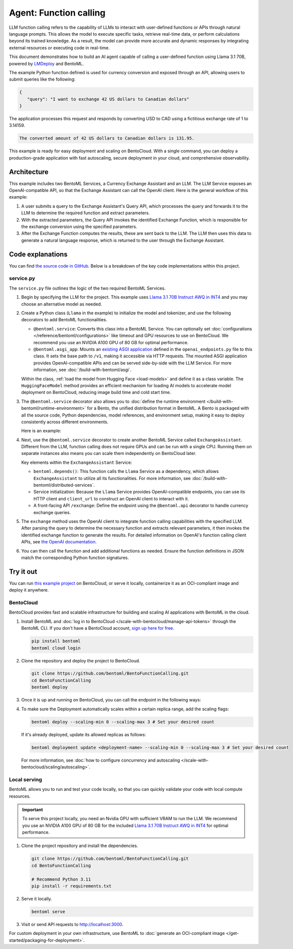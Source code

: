 =======================
Agent: Function calling
=======================

LLM function calling refers to the capability of LLMs to interact with user-defined functions or APIs through natural language prompts. This allows the model to execute specific tasks, retrieve real-time data, or perform calculations beyond its trained knowledge. As a result, the model can provide more accurate and dynamic responses by integrating external resources or executing code in real-time.

This document demonstrates how to build an AI agent capable of calling a user-defined function using Llama 3.1 70B, powered by `LMDeploy <https://github.com/InternLM/lmdeploy>`_ and BentoML.

.. raw:: html

    <div style="display: flex; justify-content: space-between; margin-bottom: 20px;">
        <div style="border: 1px solid #ccc; padding: 10px; border-radius: 10px; background-color: #f9f9f9; flex-grow: 1; margin-right: 10px; text-align: center;">
            <img src="https://docs.bentoml.com/en/latest/_static/img/github-mark.png" alt="GitHub" style="vertical-align: middle; width: 24px; height: 24px;">
            <a href="https://github.com/bentoml/BentoFunctionCalling" style="margin-left: 5px; vertical-align: middle;">Source Code</a>
        </div>
        <div style="border: 1px solid #ccc; padding: 10px; border-radius: 10px; background-color: #f9f9f9; flex-grow: 1; margin-left: 10px; text-align: center;">
            <img src="https://docs.bentoml.com/en/latest/_static/img/bentocloud-logo.png" alt="BentoCloud" style="vertical-align: middle; width: 24px; height: 24px;">
            <a href="#bentocloud" style="margin-left: 5px; vertical-align: middle;">Deploy to BentoCloud</a>
        </div>
        <div style="border: 1px solid #ccc; padding: 10px; border-radius: 10px; background-color: #f9f9f9; flex-grow: 1; margin-left: 10px; text-align: center;">
            <img src="https://docs.bentoml.com/en/latest/_static/img/bentoml-icon.png" alt="BentoML" style="vertical-align: middle; width: 24px; height: 24px;">
            <a href="#localserving" style="margin-left: 5px; vertical-align: middle;">Serve with BentoML</a>
        </div>
    </div>

The example Python function defined is used for currency conversion and exposed through an API, allowing users to submit queries like the following:

.. code-block:: bash

    {
       "query": "I want to exchange 42 US dollars to Canadian dollars"
    }

The application processes this request and responds by converting USD to CAD using a fictitious exchange rate of 1 to 3.14159.

.. code-block:: bash

    The converted amount of 42 US dollars to Canadian dollars is 131.95.

This example is ready for easy deployment and scaling on BentoCloud. With a single command, you can deploy a production-grade application with fast autoscaling, secure deployment in your cloud, and comprehensive observability.

.. image:: ../../_static/img/examples/function-calling/function-calling-playground.gif
    :alt: Animated GIF demonstrating the function calling capability in BentoCloud playground, showing currency conversion queries and responses

Architecture
------------

This example includes two BentoML Services, a Currency Exchange Assistant and an LLM. The LLM Service exposes an OpenAI-compatible API, so that the Exchange Assistant can call the OpenAI client. Here is the general workflow of this example:

.. image:: ../../_static/img/examples/function-calling/function-calling-diagram.png
    :alt: Architecture diagram showing the workflow between Exchange Assistant and LLM services, illustrating how user queries are processed through function calling

1. A user submits a query to the Exchange Assistant's Query API, which processes the query and forwards it to the LLM to determine the required function and extract parameters.
2. With the extracted parameters, the Query API invokes the identified Exchange Function, which is responsible for the exchange conversion using the specified parameters.
3. After the Exchange Function computes the results, these are sent back to the LLM. The LLM then uses this data to generate a natural language response, which is returned to the user through the Exchange Assistant.

Code explanations
-----------------

You can find `the source code in GitHub <https://github.com/bentoml/BentoFunctionCalling/>`_. Below is a breakdown of the key code implementations within this project.

service.py
^^^^^^^^^^

The ``service.py`` file outlines the logic of the two required BentoML Services.

1. Begin by specifying the LLM for the project. This example uses `Llama 3.1 70B Instruct AWQ in INT4 <https://huggingface.co/hugging-quants/Meta-Llama-3.1-70B-Instruct-AWQ-INT4>`_ and you may choose an alternative model as needed.

   .. code-block:: python
      :caption: `service.py`

      MODEL_ID = "hugging-quants/Meta-Llama-3.1-70B-Instruct-AWQ-INT4"

2. Create a Python class (``Llama`` in the example) to initialize the model and tokenizer, and use the following decorators to add BentoML functionalities.

   - ``@bentoml.service``: Converts this class into a BentoML Service. You can optionally set :doc:`configurations </reference/bentoml/configurations>` like timeout and GPU resources to use on BentoCloud. We recommend you use an NVIDIA A100 GPU of 80 GB for optimal performance.
   - ``@bentoml.asgi_app``: Mounts an `existing ASGI application <https://github.com/bentoml/BentoFunctionCalling/blob/main/openai_endpoints.py>`_ defined in the ``openai_endpoints.py`` file to this class. It sets the base path to ``/v1``, making it accessible via HTTP requests. The mounted ASGI application provides OpenAI-compatible APIs and can be served side-by-side with the LLM Service. For more information, see :doc:`/build-with-bentoml/asgi`.

   .. code-block:: python
      :caption: `service.py`

      import bentoml
      from openai_endpoints import openai_api_app

      @bentoml.asgi_app(openai_api_app, path="/v1")
      @bentoml.service(
          traffic={
              "timeout": 300,
          },
          resources={
              "gpu": 1,
              "gpu_type": "nvidia-a100-80gb",
          },
      )
      class Llama:
         # Declare the model as a class variable
         hf_model = bentoml.models.HuggingFaceModel(MODEL_ID)

         def __init__(self) -> None:
         # Logic to initialize the model and tokenizer
         ...

   Within the class, :ref:`load the model from Hugging Face <load-models>` and define it as a class variable. The ``HuggingFaceModel`` method provides an efficient mechanism for loading AI models to accelerate model deployment on BentoCloud, reducing image build time and cold start time.

3. The ``@bentoml.service`` decorator also allows you to :doc:`define the runtime environment </build-with-bentoml/runtime-environment>` for a Bento, the unified distribution format in BentoML. A Bento is packaged with all the source code, Python dependencies, model references, and environment setup, making it easy to deploy consistently across different environments.

   Here is an example:

   .. code-block:: python
      :caption: `service.py`

      my_image = bentoml.images.Image(python_version='3.11') \
                    .requirements_file("requirements.txt")

      @bentoml.service(
          image=my_image, # Apply the specifications
          ...
      )
      class Llama:
          ...

4. Next, use the ``@bentoml.service`` decorator to create another BentoML Service called ``ExchangeAssistant``. Different from the LLM, function calling does not require GPUs and can be run with a single CPU. Running them on separate instances also means you can scale them independently on BentoCloud later.

   Key elements within the ``ExchangeAssistant`` Service:

   - ``bentoml.depends()``: This function calls the ``Llama`` Service as a dependency, which allows ``ExchangeAssistant`` to utilize all its functionalities. For more information, see :doc:`/build-with-bentoml/distributed-services`.
   - Service initialization: Because the ``Llama`` Service provides OpenAI-compatible endpoints, you can use its HTTP client and ``client_url`` to construct an OpenAI client to interact with it.
   - A front-facing API ``/exchange``: Define the endpoint using the ``@bentoml.api`` decorator to handle currency exchange queries.

   .. code-block:: python
      :caption: `service.py`

      from openai import OpenAI

      @bentoml.service(
            image=my_image,
            resources={"cpu": "1"}
      )
      class ExchangeAssistant:
          # Declare dependency on the Llama class
          llm = bentoml.depends(Llama)

	  def __init__(self):
	      # Setup HTTP client to interact with the LLM
	       self.client = OpenAI(
	            base_url=f"{self.llm.client_url}/v1",
	            http_client=self.llm.to_sync.client,
	            api_key="API_TOKEN_NOT_NEEDED"
	      )
              ...

          @bentoml.api
          def exchange(self, query: str = "I want to exchange 42 US dollars to Canadian dollars") -> str:
            # Implementation logic

5. The ``exchange`` method uses the OpenAI client to integrate function calling capabilities with the specified LLM. After parsing the query to determine the necessary function and extracts relevant parameters, it then invokes the identified exchange function to generate the results. For detailed information on OpenAI's function calling client APIs, see `the OpenAI documentation <https://platform.openai.com/docs/guides/function-calling>`_.

   .. code-block:: python
      :caption: `service.py`

      @bentoml.api
      def exchange(self, query: str = "I want to exchange 42 US dollars to Canadian dollars") -> str:
            tools = [
                {
                    "type": "function",
                    "function": {
                        "name": "convert_currency",
                        "description": "Convert from one currency to another. Result is returned in the 'converted_amount' key.",
                        "parameters": {
                            "type": "object",
                            "properties": {
                                "from_currency": {"type": "string", "description": "The source currency to convert from, e.g. USD",},
                                "to_currency": {"type": "string", "description": "The target currency to convert to, e.g. CAD",},
                                "amount": {"type": "number", "description": "The amount to be converted"},
                            },
                            "required": [],
                        },
                    },
                }
            ]
            messages = [
                {"role": "system", "content": SYSTEM_PROMPT},
                {"role": "user", "content": query},
            ]
            response_message = self.client.chat.completions.create(
                model=MODEL_ID,
                messages=messages,
                tools=tools,
            ).choices[0].message
            tool_calls = response_message.tool_calls

6. You can then call the function and add additional functions as needed. Ensure the function definitions in JSON match the corresponding Python function signatures.

   .. code-block:: python
      :caption: `service.py`

            # Check if there are function calls from the LLM response
            if tool_calls:

                # Map the function name to the actual method
                available_functions = {
                    "convert_currency": self.convert_currency,
                }

                # Append the initial LLM response to messages for complete context
                messages.append(response_message)
                for tool_call in tool_calls:
                    function_name = tool_call.function.name
                    function_to_call = available_functions[function_name]
                    function_args = json.loads(tool_call.function.arguments)

                    # Call the mapped function with parsed arguments
                    function_response = function_to_call(
                        from_currency=function_args.get("from_currency"),
                        to_currency=function_args.get("to_currency"),
                        amount=function_args.get("amount"),
                    )

                    # Append function responses to the message chain
                    messages.append(
                        {
                            "role": "user",
                            "name": function_name,
                            "content": function_response,
                        }
                    )

                # Generate the final response from the LLM incorporating the function responses
                final_response = self.client.chat.completions.create(
                    model=MODEL_ID,
                    messages=messages,
                )
                return final_response.choices[0].message.content
            else:
                return "Unable to use the available tools."

Try it out
----------

You can run `this example project <https://github.com/bentoml/BentoFunctionCalling>`_ on BentoCloud, or serve it locally, containerize it as an OCI-compliant image and deploy it anywhere.

.. _BentoCloud:

BentoCloud
^^^^^^^^^^

.. raw:: html

    <a id="bentocloud"></a>

BentoCloud provides fast and scalable infrastructure for building and scaling AI applications with BentoML in the cloud.

1. Install BentoML and :doc:`log in to BentoCloud </scale-with-bentocloud/manage-api-tokens>` through the BentoML CLI. If you don't have a BentoCloud account, `sign up here for free <https://www.bentoml.com/>`_.

   .. code-block:: bash

      pip install bentoml
      bentoml cloud login

2. Clone the repository and deploy the project to BentoCloud.

   .. code-block:: bash

      git clone https://github.com/bentoml/BentoFunctionCalling.git
      cd BentoFunctionCalling
      bentoml deploy

3. Once it is up and running on BentoCloud, you can call the endpoint in the following ways:

   .. tab-set::

    .. tab-item:: BentoCloud Playground

		.. image:: ../../_static/img/examples/function-calling/function-calling-playground.png
		   :alt: Animated GIF demonstrating the function calling capability in BentoCloud playground, showing currency conversion queries and responses

    .. tab-item:: Python client

       .. code-block:: python

          import bentoml

          with bentoml.SyncHTTPClient("<your_deployment_endpoint_url>") as client:
             response_generator = client.exchange(
                   query="I want to exchange 42 US dollars to Canadian dollars"
    		    )
             for response in response_generator:
                  print(response, end='')

    .. tab-item:: CURL

       .. code-block:: bash

          curl -X 'POST' \
            '<your_deployment_endpoint_url>/exchange' \
            -H 'accept: text/plain' \
            -H 'Content-Type: application/json' \
            -d '{
              "query": "I want to exchange 42 US dollars to Canadian dollars"
          }'

4. To make sure the Deployment automatically scales within a certain replica range, add the scaling flags:

   .. code-block:: bash

      bentoml deploy --scaling-min 0 --scaling-max 3 # Set your desired count

   If it's already deployed, update its allowed replicas as follows:

   .. code-block:: bash

      bentoml deployment update <deployment-name> --scaling-min 0 --scaling-max 3 # Set your desired count

   For more information, see :doc:`how to configure concurrency and autoscaling </scale-with-bentocloud/scaling/autoscaling>`.

.. _LocalServing:

Local serving
^^^^^^^^^^^^^

.. raw:: html

    <a id="localserving"></a>

BentoML allows you to run and test your code locally, so that you can quickly validate your code with local compute resources.

.. important::

   To serve this project locally, you need an Nvidia GPU with sufficient VRAM to run the LLM. We recommend you use an NVIDIA A100 GPU of 80 GB for the included `Llama 3.1 70B Instruct AWQ in INT4 <https://huggingface.co/hugging-quants/Meta-Llama-3.1-70B-Instruct-AWQ-INT4>`_ for optimal performance.

1. Clone the project repository and install the dependencies.

   .. code-block:: bash

        git clone https://github.com/bentoml/BentoFunctionCalling.git
        cd BentoFunctionCalling

        # Recommend Python 3.11
        pip install -r requirements.txt

2. Serve it locally.

   .. code-block:: bash

        bentoml serve

3. Visit or send API requests to `http://localhost:3000 <http://localhost:3000/>`_.

For custom deployment in your own infrastructure, use BentoML to :doc:`generate an OCI-compliant image </get-started/packaging-for-deployment>`.
